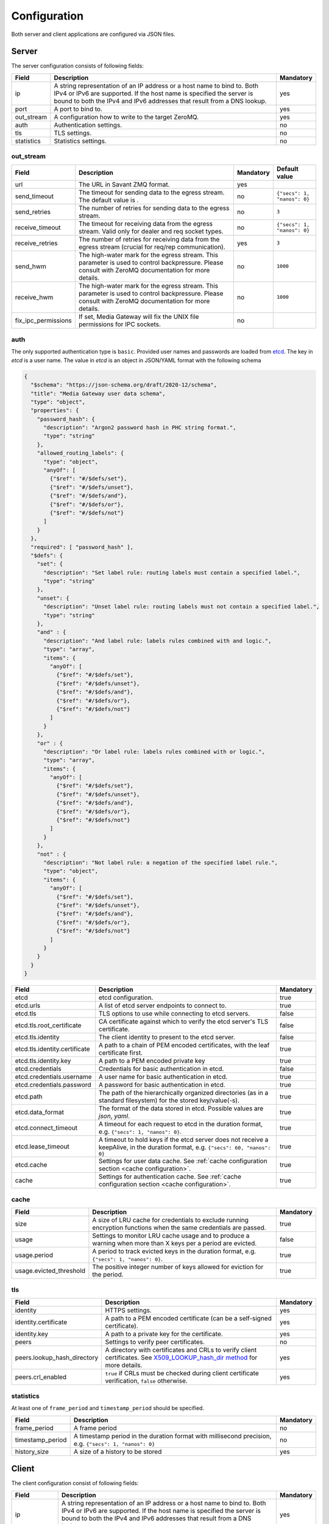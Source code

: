 Configuration
=============

Both server and client applications are configured via JSON files.

Server
------

The server configuration consists of following fields:

.. list-table::
    :header-rows: 1

    * - Field
      - Description
      - Mandatory
    * - ip
      - A string representation of an IP address or a host name to bind to. Both IPv4 or IPv6 are supported. If the host name is specified the server is bound to both the IPv4 and IPv6 addresses that result from a DNS lookup.
      - yes
    * - port
      - A port to bind to.
      - yes
    * - out_stream
      - A configuration how to write to the target ZeroMQ.
      - yes
    * - auth
      - Authentication settings.
      - no
    * - tls
      - TLS settings.
      - no
    * - statistics
      - Statistics settings.
      - no

out_stream
^^^^^^^^^^

.. list-table::
    :header-rows: 1

    * - Field
      - Description
      - Mandatory
      - Default value
    * - url
      - The URL in Savant ZMQ format.
      - yes
      -
    * - send_timeout
      - The timeout for sending data to the egress stream. The default value is .
      - no
      - ``{"secs": 1, "nanos": 0}``
    * - send_retries
      - The number of retries for sending data to the egress stream.
      - no
      - ``3``
    * - receive_timeout
      - The timeout for receiving data from the egress stream. Valid only for dealer and req socket types.
      - no
      - ``{"secs": 1, "nanos": 0}``
    * - receive_retries
      - The number of retries for receiving data from the egress stream (crucial for req/rep communication).
      - yes
      - ``3``
    * - send_hwm
      - The high-water mark for the egress stream. This parameter is used to control backpressure. Please consult with ZeroMQ documentation for more details.
      - no
      - ``1000``
    * - receive_hwm
      - The high-water mark for the egress stream. This parameter is used to control backpressure. Please consult with ZeroMQ documentation for more details.
      - no
      - ``1000``
    * - fix_ipc_permissions
      - If set, Media Gateway will fix the UNIX file permissions for IPC sockets.
      - no
      -

auth
^^^^

The only supported authentication type is ``basic``. Provided user names and passwords are loaded from `etcd <https://etcd.io/>`__. The key in `etcd` is a user name. The value in `etcd` is an object in JSON/YAML format with the following schema

.. code-block:: json

    {
      "$schema": "https://json-schema.org/draft/2020-12/schema",
      "title": "Media Gateway user data schema",
      "type": "object",
      "properties": {
        "password_hash": {
          "description": "Argon2 password hash in PHC string format.",
          "type": "string"
        },
        "allowed_routing_labels": {
          "type": "object",
          "anyOf": [
            {"$ref": "#/$defs/set"},
            {"$ref": "#/$defs/unset"},
            {"$ref": "#/$defs/and"},
            {"$ref": "#/$defs/or"},
            {"$ref": "#/$defs/not"}
          ]
        }
      },
      "required": [ "password_hash" ],
      "$defs": {
        "set": {
          "description": "Set label rule: routing labels must contain a specified label.",
          "type": "string"
        },
        "unset": {
          "description": "Unset label rule: routing labels must not contain a specified label.",
          "type": "string"
        },
        "and" : {
          "description": "And label rule: labels rules combined with and logic.",
          "type": "array",
          "items": {
            "anyOf": [
              {"$ref": "#/$defs/set"},
              {"$ref": "#/$defs/unset"},
              {"$ref": "#/$defs/and"},
              {"$ref": "#/$defs/or"},
              {"$ref": "#/$defs/not"}
            ]
          }
        },
        "or" : {
          "description": "Or label rule: labels rules combined with or logic.",
          "type": "array",
          "items": {
            "anyOf": [
              {"$ref": "#/$defs/set"},
              {"$ref": "#/$defs/unset"},
              {"$ref": "#/$defs/and"},
              {"$ref": "#/$defs/or"},
              {"$ref": "#/$defs/not"}
            ]
          }
        },
        "not" : {
          "description": "Not label rule: a negation of the specified label rule.",
          "type": "object",
          "items": {
            "anyOf": [
              {"$ref": "#/$defs/set"},
              {"$ref": "#/$defs/unset"},
              {"$ref": "#/$defs/and"},
              {"$ref": "#/$defs/or"},
              {"$ref": "#/$defs/not"}
            ]
          }
        }
      }
    }

.. list-table::
    :header-rows: 1

    * - Field
      - Description
      - Mandatory
    * - etcd
      - etcd configuration.
      - true
    * - etcd.urls
      - A list of etcd server endpoints to connect to.
      - true
    * - etcd.tls
      - TLS options to use while connecting to etcd servers.
      - false
    * - etcd.tls.root_certificate
      - CA certificate against which to verify the etcd server's TLS certificate.
      - false
    * - etcd.tls.identity
      - The client identity to present to the etcd server.
      - false
    * - etcd.tls.identity.certificate
      - A path to a chain of PEM encoded certificates, with the leaf certificate first.
      - true
    * - etcd.tls.identity.key
      - A path to a PEM encoded private key
      - true
    * - etcd.credentials
      - Credentials for basic authentication in etcd.
      - false
    * - etcd.credentials.username
      - A user name for basic authentication in etcd.
      - true
    * - etcd.credentials.password
      - A password for basic authentication in etcd.
      - true
    * - etcd.path
      - The path of the hierarchically organized directories (as in a standard filesystem) for the stored key/value(-s).
      - true
    * - etcd.data_format
      - The format of the data stored in etcd. Possible values are `json`, `yaml`.
      - true
    * - etcd.connect_timeout
      - A timeout for each request to etcd in the duration format, e.g. ``{"secs": 1, "nanos": 0}``.
      - true
    * - etcd.lease_timeout
      - A timeout to hold keys if the etcd server does not receive a keepAlive, in the duration format, e.g. ``{"secs": 60, "nanos": 0}``
      - true
    * - etcd.cache
      - Settings for user data cache. See :ref:`cache configuration section <cache configuration>`.
      - true
    * - cache
      - Settings for authentication cache. See :ref:`cache configuration section <cache configuration>`.
      - true

.. _cache configuration:

cache
^^^^^

.. list-table::
    :header-rows: 1

    * - Field
      - Description
      - Mandatory
    * - size
      - A size of LRU cache for credentials to exclude running encryption functions when the same credentials are passed.
      - true
    * - usage
      - Settings to monitor LRU cache usage and to produce a warning when more than X keys per a period are evicted.
      - false
    * - usage.period
      - A period to track evicted keys in the duration format, e.g. ``{"secs": 1, "nanos": 0}``.
      - true
    * - usage.evicted_threshold
      - The positive integer number of keys allowed for eviction for the period.
      - true

tls
^^^
.. list-table::
    :header-rows: 1

    * - Field
      - Description
      - Mandatory
    * - identity
      - HTTPS settings.
      - yes
    * - identity.certificate
      - A path to a PEM encoded certificate (can be a self-signed certificate).
      - yes
    * - identity.key
      - A path to a private key for the certificate.
      - yes
    * - peers
      - Settings to verify peer certificates.
      - no
    * - peers.lookup_hash_directory
      - A directory with certificates and CRLs to verify client certificates. See `X509_LOOKUP_hash_dir method <https://www.openssl.org/docs/man1.1.1/man3/X509_LOOKUP_hash_dir.html>`_ for more details.
      - yes
    * - peers.crl_enabled
      - ``true`` if CRLs must be checked during client certificate verification, ``false`` otherwise.
      - yes

statistics
^^^^^^^^^^

At least one of ``frame_period`` and ``timestamp_period`` should be specified.

.. list-table::
    :header-rows: 1

    * - Field
      - Description
      - Mandatory
    * - frame_period
      - A frame period
      - no
    * - timestamp_period
      - A timestamp period in the duration format with millisecond precision, e.g. ``{"secs": 1, "nanos": 0}``
      - no
    * - history_size
      - A size of a history to be stored
      - yes

Client
------

The client configuration consist of following fields:

.. list-table::
    :header-rows: 1

    * - Field
      - Description
      - Mandatory
    * - ip
      - A string representation of an IP address or a host name to bind to. Both IPv4 or IPv6 are supported. If the host name is specified the server is bound to both the IPv4 and IPv6 addresses that result from a DNS lookup.
      - yes
    * - port
      - A port to bind to.
      - yes
    * - url
      - An endpoint of the media gateway service to accept messages.
      - yes
    * - retry_strategy
      - A strategy how to retry to send a message to the media gateway service. The default value is an exponential strategy with the initial delay 1 ms, the maximum delay 1 sec and the multiplier 2.
      - no
    * - in_stream
      - A configuration how to read from the source ZeroMQ.
      - yes
    * - wait_strategy
      - A strategy how to wait for data from the source ZeroMQ. The default value is 1 ms sleep strategy.
      - no
    * - auth
      - Authentication settings.
      - no
    * - tls
      - TLS settings.
      - no
    * - statistics
      - Statistics settings.
      - no

retry_strategy
^^^^^^^^^^^^^^

There is only one retry strategy - exponential. The strategy executes next attempt after the delay which is calculated for each attempt. The delay for the first attempt is the initial delay. The delay for subsequent attempts is calculated as maximum between multiplication of last attempt delay by the specified multiplier and the maximum delay.

Retry strategy is an object with the following schema

.. code-block:: json

    {
      "$schema": "https://json-schema.org/draft/2020-12/schema",
      "title": "Media Gateway Client retry strategy schema",
      "anyOf": [
        {
          "description": "A strategy that executes next attempt after a delay that starts from the initial delay and increases (multiplying by the specified multiplier) with each attempt up to the maximum.",
          "type": "object",
          "properties": {
            "exponential": {
              "type": "object",
              "properties": {
                "initial_delay": {
                  "description": "The delay for the first attempt.",
                  "$ref": "#/$defs/duration"
                },
                "maximum_delay": {
                  "description": "The maximum delay",
                  "$ref": "#/$defs/duration"
                },
                "multiplier": {
                  "description": "A multiplier to calculate the delay for next attempt by multiplying last attempt delay.",
                  "type": "integer",
                  "minimum": 2
                }
              },
              "required": [
                "initial_delay",
                "maximum_delay",
                "multiplier"
              ]
            }
          },
          "required": [
            "exponential"
          ]
        }
      ],
      "$defs": {
        "duration": {
          "description": "A duration composed of a whole number of seconds and a fractional part represented in nanoseconds.",
          "type": "object",
          "properties": {
            "secs": {
              "description": "Duration seconds.",
              "type": "integer",
              "minimum": 0
            },
            "nanos": {
              "description": "Duration nanoseconds.",
              "type": "integer",
              "minimum": 0,
              "maximum": 999999999
            }
          },
          "required": ["secs", "nanos"]
        }
      }
    }

in_stream
^^^^^^^^^

.. list-table::
    :header-rows: 1

    * - Field
      - Description
      - Mandatory
    * - url
      - The URL for the data ingress in Savant ZMQ format.
      - yes
    * - receive_timeout
      - The timeout for receiving data from the ingress stream.
      - yes
    * - receive_hwm
      - The high-water mark for the ingress stream. This parameter is used to control backpressure. Please consult with ZeroMQ documentation for more details.
      - yes
    * - topic_prefix_spec
      - The topic prefix specification for the ingress stream. Possible values are ``{"none": null}``, ``{"source_id": "topic"}`` or ``{"prefix": "prefix"}``
      - yes
    * - source_cache_size
      - The size of the whitelist cache used only when prefix-based filtering is in use. This parameter is used to quickly check if the source ID is in the whitelist or must be checked.
      - yes
    * - fix_ipc_permissions
      - If set, Media Gateway will fix the UNIX file permissions for IPC sockets.
      - no
    * - inflight_ops
      - The maximum number of read messages for non-blocking mode.
      - yes

.. _wait strategy:

wait_strategy
^^^^^^^^^^^^^

There are two wait strategies:

* yield

A strategy that pauses execution using `Tokio yield_now <https://docs.rs/tokio/1.39.2/tokio/task/fn.yield_now.html>`__.

* sleep

A strategy that pauses execution using `tokio_timerfd sleep <https://docs.rs/tokio-timerfd/0.2.0/tokio_timerfd/fn.sleep.html>`__ for the specified duration with nanosecond precision.

Wait strategy is an object with the following schema

.. code-block:: json

    {
      "$schema": "https://json-schema.org/draft/2020-12/schema",
      "title": "Media Gateway Client wait strategy schema",
      "anyOf": [
        {
          "description": "A strategy that pauses execution using https://docs.rs/tokio/1.39.2/tokio/task/fn.yield_now.html.",
          "type": "string",
          "pattern": "^yield$"
        },
        {
          "description": "A strategy that pauses execution using https://docs.rs/tokio-timerfd/0.2.0/tokio_timerfd/fn.sleep.html for the specified duration with nanosecond precision.",
          "type": "object",
          "properties": {
            "sleep": {
              "description": "A duration to sleep composed of a whole number of seconds and a fractional part represented in nanoseconds.",
              "type": "object",
              "properties": {
                "secs": {
                  "description": "Duration seconds.",
                  "type": "integer",
                  "minimum": 0
                },
                "nanos": {
                  "description": "Duration nanoseconds.",
                  "type": "integer",
                  "minimum": 0
                }
              }
            }
          }
        }
      ]
    }

auth
^^^^

The only supported authentication type is ``basic``.

.. code-block:: json

    "auth": {
        "basic": {
            "username": "user",
            "password": "password"
        }
    }

tls
^^^
.. list-table::
    :header-rows: 1

    * - Field
      - Description
      - Mandatory
    * - root_certificate
      - A path to a self-signed PEM encoded server certificate or PEM encoded CA certificate
      - yes
    * - identity
      - Client certificate authentication settings.
      - no
    * - identity.certificate
      - A path to a chain of PEM encoded X509 certificates, with the leaf certificate first.
      - yes
    * - identity.key
      - A path to a PEM encoded PKCS #8 formatted private key
      - yes

statistics
^^^^^^^^^^

At least one of ``frame_period`` and ``timestamp_period`` should be specified.

.. list-table::
    :header-rows: 1

    * - Field
      - Description
      - Mandatory
    * - frame_period
      - A frame period
      - no
    * - timestamp_period
      - A timestamp period in the duration format with millisecond precision, e.g. ``{"secs": 1, "nanos": 0}``
      - no
    * - history_size
      - A size of a history to be stored
      - yes


Environment variables in configuration files
--------------------------------------------

You can use environment variables in the configuration file. The syntax is ``${VAR_NAME:-default_value}``. If the environment variable is not set, the default value will be used.

Examples
--------
Examples of configuration files can be found `here <https://github.com/insight-platform/MediaGateway/tree/main/samples/configuration>`_.

